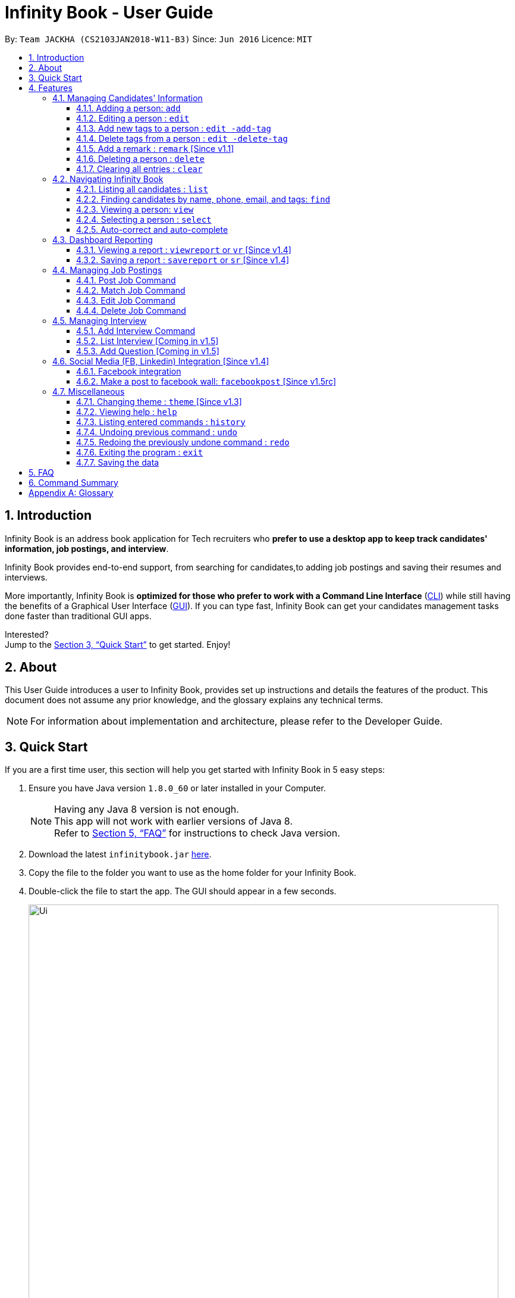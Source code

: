 = Infinity Book - User Guide
:toc:
:toclevels: 3
:toc-title:
:toc-placement: preamble
:sectnums:
:imagesDir: images
:stylesDir: stylesheets
:xrefstyle: full
:experimental:
ifdef::env-github[]
:tip-caption: :bulb:
:note-caption: :information_source:
:important-caption: :heavy_exclamation_mark:
:caution-caption: :fire:
:warning-caption: :warning:
endif::[]
:repoURL: https://github.com/CS2103JAN2018-W11-B3/main

By: `Team JACKHA (CS2103JAN2018-W11-B3)`      Since: `Jun 2016`      Licence: `MIT`

== Introduction

Infinity Book is an address book application for Tech recruiters who *prefer to use a desktop app to keep track candidates' information, job postings, and interview*.  +

Infinity Book provides end-to-end support, from searching for candidates,to adding job postings and saving their resumes and interviews. +

More importantly, Infinity Book is *optimized for those who prefer to work with a Command Line Interface* (link:#cli[CLI]) while still having the benefits of a Graphical User Interface (link:#gui[GUI]). If you can type fast, Infinity Book can get your candidates management tasks done faster than traditional GUI apps. +

Interested? +
Jump to the <<Quick Start>> to get started. Enjoy!

== About

This User Guide introduces a user to Infinity Book, provides set up instructions and details the features of the product.
This document does not assume any prior knowledge, and the glossary explains any technical terms.

[NOTE]
For information about implementation and architecture, please refer to the Developer Guide.

== Quick Start
If you are a first time user, this section will help you get started with Infinity Book in 5 easy steps:

.  Ensure you have Java version `1.8.0_60` or later installed in your Computer.
+
[NOTE]
Having any Java 8 version is not enough. +
This app will not work with earlier versions of Java 8. +
Refer to <<FAQ>> for instructions to check Java version.
+
.  Download the latest `infinitybook.jar` link:{repoURL}/releases[here].
.  Copy the file to the folder you want to use as the home folder for your Infinity Book.
.  Double-click the file to start the app. The GUI should appear in a few seconds.
+
.The User Interface.

image::Ui.png[width="790"]
+

.  Type the command in the command box and press kbd:[Enter] to execute it. +
e.g. typing *`help`* and pressing kbd:[Enter] will open the help window.
.  Set up is now complete. You should see the interface as shown in Figure 1. Try some example commands shown here:

* *`list`* : lists all contacts
* **`add`**`n/John Doe p/98765432 e/johnd@example.com a/John street, block 123, #01-01` : adds a contact named `John Doe` to the Infinity Book.
* **`delete`**`3` : deletes the 3rd contact shown in the current list
* *`exit`* : exits the app

[NOTE]
====
The User Interface might appear mildly different for different versions of the product.
====

.  Refer to <<Features>> for details of each command and for more commands.

[[Features]]
== Features

====
*Command Format*

* Command starts with a `COMMAND WORD` to specify the command you want to perform.
* Words prefixed with a dash (optional) are `COMMAND OPTION` e.g. in `edit -add-tag t/TAG`, `-add-tag` is a command option.
* Words in `UPPER_CASE` are the parameters to be supplied by the user e.g. in `add n/NAME`, `NAME` is a parameter which can be used as `add n/John Doe`.
* Items in square brackets are optional e.g `n/NAME [t/TAG]` can be used as `n/John Doe t/friend` or as `n/John Doe`.
* Items with `…`​ after them can be used multiple times including zero times e.g. `[t/TAG]...` can be used as `{nbsp}` (i.e. 0 times), `t/friend`, `t/friend t/family` etc.
* Parameters can be in any order e.g. if the command specifies `n/NAME p/PHONE_NUMBER`, `p/PHONE_NUMBER n/NAME` is also acceptable.
====

=== Managing Candidates' Information

==== Adding a person: `add`

* *Description:* Adds a person to the Infinity Book +

* *Format:* `add n/NAME p/PHONE_NUMBER e/EMAIL a/ADDRESS l/LINK[t/TAG]...`

* *Examples:* +
- `add n/John Doe p/98765432 e/johnd@example.com a/John street, block 123,
#01-01 l/https://nus-cs2103-ay1718s2.github.io/website/`
- `add n/Betsy Crowe t/friend e/betsycrowe@example.com a/Newgate
 Prison p/1234567 l/https://nus-cs2103-ay1718s2.github.io/website/ t/criminal`

[NOTE]
A person can have any number of tags (including 0)

==== Editing a person : `edit`

* *Description:* Edits an existing person in Infinity Book. +
* *Format:* `edit INDEX [n/NAME] [p/PHONE] [e/EMAIL] [a/ADDRESS] [t/TAG]...`

* *Examples:* +
- `edit 1 p/91234567 e/johndoe@example.com` +
Edits the phone number and email address of the 1st person to be `91234567` and `johndoe@example.com` respectively.
- `edit 2 n/Betsy Crower t/` +
Edits the name of the 2nd person to be `Betsy Crower` and clears all existing tags.

****
* Edits the person at the specified `INDEX`. The index refers to the index number shown in the last person listing. The index *must be a positive integer* 1, 2, 3, ...
* At least one of the optional fields must be provided.
* Existing values will be updated to the input values.
* When editing tags, the existing tags of the person will be removed i.e adding of tags is not cumulative.
* You can remove all the person's tags by typing `t/` without specifying any tags after it.
****

==== Add new tags to a person : `edit -add-tag`

Infinity Book helps you process candidate's information faster.
Summarize each candidate in a few keywords using the `edit -add-tag` command to save time for your future reference.

*Format:* `edit -add-tag INDEX [t/TAG]...`

[NOTE]
====
* Each candidate +

. Can have any number (including zero) of tags.
. Cannot have duplicated tags. Tag name comparision is case sensitive, which means the list of tags of a candidate can be
`Java` `JAVA` `JAVa`, for example, but cannot be `JAVA` `JAVA`.
. Cannot have tags with empty tag name.

* When you provide invalid tags, Infinity Book will ignore them. To verify, you can look at all tags shown under the candidate's name in the list.

* Ensure that the specified `INDEX` is a positive integer that is smaller or equal to the total number of candidates shown in the list.
====

*Examples:* +
* `edit -add-tag 1 t/Year2 t/SpeakVietnamese` +
Adds tag `Year2` and `SpeakVietnamese` to the first candidate.

image::canaddtag.png[width="900"]

Figure. Added new tags to the first candidate.

* `edit -add-tag 1 t/Year2` +
Adds a new tag `Year2` to the first candidate, but it is not successful since this candidate already has tag `Year2`.

image::cannotaddtag.png[width="900"]

Figure. Cannot add a new duplicated tag to the first candidate. The candidate's details will not be updated,
and Infinity Book will not show any warning.

==== Delete tags from a person : `edit -delete-tag`

Some tags are no longer seems to be relevant to the candidate? Remove them using the `edit -delete-tag` command.

*Format:* `edit -delete-tag INDEX [t/TAG]...`

[NOTE]
====
. Tag name comparision is case sensitive, which means when the first candidate has tags `COMPUTING` `computing`, for example,
`edit -delete-tag 1 t/computing` will only remove tag `computing`.
. Ensure that the specified `INDEX` is a positive integer that is smaller or equal to the total number of candidates shown in the list.
====

*Examples:* +
* `edit -delete-tag 1 t/computing` +
Deletes tag `computing` from the first candidate.

image::candeletetag.png[width="600"]

Figure. Remove tags from the first candidate.

* `edit -delete-tag 1 t/computing` +
Removes tag `computing` from the first candidate, but it is not successful since this candidate does not have tag `computing`.

image::cannotdeletetag.png[width="600"]

Figure. Cannot delete tag `computing` from the first candidate. The candidate's details will not be updated,
and Infinity Book will not show any warning.

==== Add a remark : `remark` [Since v1.1]
//tag::remark[]
Adds or edits remarks to the person identified by the INDEX

  Format: remark INDEX r/[REMARK]

  Alias: rm INDEX r/[REMARK]

//end::remark[]

[big green]#Examples#:

* `remark 1 r/Likes to go swimming` +
Edits the remark for the first person to Likes to drink coffee.

* `remark 2 r/` +
Removes the remark for the second person.

==== Deleting a person : `delete`

* *Description:* Deletes the specified person from the Infinity Book. +
* *Format:* `delete INDEX`
* *Examples:*

- `list` +
`delete 2` +
Deletes the 2nd person in the Infinity Book.
- `find Betsy` +
`delete 1` +
Deletes the 1st person in the results of the `find` command.

****
* Deletes the person at the specified `INDEX`.
* The index refers to the index number shown in the most recent listing.
* The index *must be a positive integer* 1, 2, 3, ...
****

==== Clearing all entries : `clear`

* *Description:* Clears all entries from the Infinity Book. +
* *Format:* `clear`

=== Navigating Infinity Book

==== Listing all candidates : `list`

* *Description:* Shows a list of all candidates in the Infinity Book. +
* *Format:* `list`


==== Finding candidates by name, phone, email, and tags: `find`

Finds candidates whose names, phone numbers, emails, or tags contain any of the given keywords. +

*Format:* `find KEYWORD [MORE_KEYWORDS]` +

****
* The search is case insensitive. e.g `hans` will match `Hans`.
* The order of the keywords does not matter. e.g. `Hans Bo` will match `Bo Hans`.
* Only candidate's name, phone number, email, and tags are searched.
* Only full words will be matched e.g. `Han` will not match `Hans`.
* Candidates matching at least one keyword will be returned (i.e. `OR` search). e.g. `Hans Bo` will return `Hans Gruber`, `Bo Yang`
****

*Examples:*
- `find Alex 93210283` +
Returns `Alex Yeoh`, `Charlotte Oliveiro`, and `Alex Smith` whose names and phone numbers match with the given keywords.

image::Find.png[width="300"]
_Figure._ Person list after finding with keywords `Alex` and `93210283`.

==== Viewing a person: `view`

* *Description:* Displays the person whose email is the same as given email. +
* *Format:* `view email`
* *Examples:* `view abcd@gmail.com`

image::viewCommand.png[width="300"]
- Returns the person whose email is `john@gmail.com` +
- Displays all the person's information and resume in the browser panel.

****
* The email needs to be correct format.
* Only one person returned since email is unique.
****

==== Selecting a person : `select`

* *Description:* Selects the person identified by the index number used in the last person listing. +
* *Format:* `select INDEX`
* *Examples:*

- `list` +
`select 2` +
Selects the 2nd person in the Infinity Book.
- `find Betsy` +
`select 1` +
Selects the 1st person in the results of the `find` command.
****
* Selects the person and loads the Google search page the person at the specified `INDEX`.
* The index refers to the index number shown in the most recent listing.
* The index *must be a positive integer* `1, 2, 3, ...`
****

==== Auto-correct and auto-complete

* *Description:* Spell corrects and completes command words being typed into Infinity Book +
* *Format:* `TAB` keypress auto-completes and `SPACE` autocorrects
* *Example:*

- `li` + `TAB` key press +
Completes to command word to `list`

- `lsit` + `SPACE` key press +
Corrects command word to `list`.

****
* Auto-correct only corrects one edit distance errors.
* When completions are available, use `TAB` to toggle through options.
****

// tag::report[]

=== Dashboard Reporting

Infinity Book is tailored to optimize recruiters' speed.
Aligning with this vision, Report feature offers you an easy way to get statistics of the group of candidates tagged with a specific tag (which we call Population Tag) in few keystrokes.

Each report is identified with a Population Tag: +

* Represented with the prefix `pop/` followed by the tag name of the Population Tag. Example: `pop/SEIntern`.
* The name of Population Tag must be an alphanumeric string.

In the report, you will find statistics of the group of all candidates tagged with Population Tag: +

* A bar chart showing all other tags owned by this group and number of owners for each tag.
* A pie chart illustrating the numerical proportion of each tag.
* A history panel listing statistics of this group at earlier points of time.

*An example usage:*

You are recruiting Software Engineering interns, and you want to keep track of the number of candidates in each stage:
Screening, Interviewing, Offered, or Rejected. Given the a significant pool of applicants, this task is tedious, and
our Report feature is a solution.   +

Using our Report with Population Tag `SEIntern`, +

* To ensure your team keeps up with deadlines, you can monitor the whole recruiting pipeline using Report bar chart.

image::barchart.png[width="400"]

_Figure._ Bar chart in `SEIntern` report +
_Explanation:_ there are 11 candidates tagged with `SEIntern` in which 5 of them are tagged with `Screening`, 3 of them
are tagged with `Interviewing`, 1 of them is tagged with `Rejected`, and 2 of them are tagged with `Offered`.

* To see the progress of your interns recruitment, you can view percentages of candidates in each stage using Report pie chart.

image::piechart.png[width="400"]

_Figure._ Pie chart in `SEIntern` report +
_Explanation:_ there are 11 tags that candidates tagged with `SEIntern` has in total, and 45% of them are `Screening`,
27% are `Interviewing`, 18% are `Offered`, and 9% are `Rejected`.

* To analyze your team's productivity, you can track the speed at which tasks are done using the history list.

image::history copy.png[width="400"]

_Figure._ History list in `SEIntern` report +
_Example in the firgure:_ At 14:10:24 04/06/2018, there are 9 candidates tagged with `Screening` in Infinity Book,
then at 16:36:55 04/12/2018, there are only 5 `Screening` candidates left.

[NOTE]
====
Date format is in **"hh/mm/ss mm/dd/yyyy""**.
====

==== Viewing a report : `viewreport` or `vr` [Since v1.4]

Want to have bird's view statistics of a certain group of candidates? View a report using `viewreport` or `vr` command. +

*Format:*  `viewreport pop/POPULATION_TAG` or `vr pop/POPULATION_TAG`

*Example:* +
`viewreport pop/SEIntern` +
Displays statistics for candidates tagged with `SEIntern`.

image::viewreport.png[width="600"]
_Figure._ Infinity Book has displayed Report with Population Tag `SEIntern` in the right-most column.

[NOTE]
====
Regarding displaying the Report, +

* In the right-most column, Infinity Book will show you a bar chart, a pie chart, and a history list.
====

IMPORTANT: If there are no candidates tagged with the Population Tag you provide, Inifinity Book will not show you the pie chart. +

IMPORTANT: If you provide multiple `POPULATION_TAG`, Infinity Book will take the last one.
For example, when you execute `viewreport pop/SEIntern pop/Computing`, Infinity Book will display the report for `Computing`. +

==== Saving a report : `savereport` or `sr` [Since v1.4]

Wish to save the current statistics for future reference? Saving the report using `savereport` or `sr` command. +

*Format:*  `savereport pop/REPORT_NAME` or `sr pop/REPORT_NAME`

*Example:* +
`savereport pop/SEIntern` +
Saves the current statistics for candidates tagged with `SEIntern` at this current time.
Infinity Book will add a new entry to the history list in the report.

image::savereport.png[width="600"]
_Figure._ Infinity Book has saved Report with population Tag `SEIntern`. In the right-most column,
the history list includes all statistics you have saved.

[NOTE]
====
* Date format is in **"hh/mm/ss mm/dd/yyyy""**. 

* To keep transparency, saved reports in Inifnity Book are immutable,
which means you cannot edit or delete saved reports. You also cannot undo `savereport` command.
====

IMPORTANT: If you provide multiple `POPULATION_TAG`, Infinity Book will take the last one. For example, when you execute `viewreport pop/SEIntern pop/Computing`, Infinity Book will save the report for `Computing`.

// end::report[]
// tag::jobposting[]

=== Managing Job Postings

This section describes commands available for managing job postings in the Infinity Book.

==== Post Job Command

image::postjob.JPG[width="500"]

Figure 2: PostJob Command adds Jobs into a new pane as shown.


* *Description:* Add a job posting to Infinity Book to filter out qualified candidates.
* *Format:* `postjob j/JOB TITLE l/LOCATION t/[TAGS] s/SKILLS`
* *Examples:* `postjob j/Backend Engineer l/Singapore t/FreshGrad s/Java`

==== Match Job Command

image::matchJob.JPG[width="500"]
Figure 3: MatchJob command filters the Candidates as per Job, as shown above.


* *Description:* Match a job posting to list out the filtered candidates for this job.
* *Format:* `matchjob INDEX`
* *Example:* `matchjob 1`

==== Edit Job Command

* *Description:* Edits an existing job posting in the Infinity Book.
* *Format:* ` editjob INDEX [j/JOBTITLE] [l/LOCATION] [s/SKILLS] [t/TAG]`
* *Examples:* ` editjob 1 j/Backend Engineer l/Singapore`

==== Delete Job Command

* *Description:* Remove a job posting from Infinity Book using the index from latest listing.
* *Format:* `deletejob INDEX`
* *Examples:* `deletejob 1`

// end::jobposting[]

[NOTE]
====
Index to be used as displayed in the panel.
====

=== Managing Interview
This section describes command available for managing interview in the Infinity Book.

==== Add Interview Command
* *Description:* Add a Interview to Infinity Book.
* *Format:* `addInterview i/Interview Title n/Interviewee l/LOCATION d/DATE`
* *Examples:* `addInterview i/SE Interview n/John l/One North d/30.1.2018`

image::viewCommand.png[width="300"]
- Add the interview with predicate name, location, and date
- Displays the added interview in list of Interview panel.

==== List Interview [Coming in v1.5]

==== Add Question [Coming in v1.5]

// tag::facebook[]

=== Social Media (FB, Linkedin) Integration [Since v1.4]

==== Facebook integration

Connecting to Facebook [Since v1.4]: `facebooklogin`

To connect your Facebook account to Infinity Book, use the `facebooklogin` command.

====
*Command format*: `[red]#facebooklogin#` +
*Alias*: `[red]#fb#` +
====

You will be prompted by a Facebook authorization page (displayed in the browser panel)

You can key in your facebook credentials. Infinity Book is then connected to that facebook account and you can use other
features that Infinity Book offers.

==== Make a post to facebook wall: `facebookpost` [Since v1.5rc]

*Command format*: `facebookpost` [MESSAGE] +
*Alias*: `fbpost` [MESSAGE] +

[MESSAGE] is the message that users wants to post

*Examples*:

* `facebookpost` Good morning!

Note that if you are not yet logged in to facebook (by using the command `facebooklogin`), you will be
asked to login.

Otherwise,  the post will be made to facebook wall and you will see a success message

// end::facebook[]

=== Miscellaneous

==== Changing theme : `theme` [Since v1.3]
To change the theme of InfinityBook, use the `theme` command. +

*Format:* `theme [THEME_NAME]` or `t [THEME_NAME]`

`THEME_NAME` can be `morning`, `dark`, or `light`.

*Examples*:

* `theme` light

You should see the user interface change to theme Light.

==== Viewing help : `help`
* *Description:* Opens the User Guide in a new window +
* *Format:* `help`p

==== Listing entered commands : `history`

* *Description:* Lists all the commands that you have entered in reverse chronological order. +
* *Format:* `history`

****
* Pressing the kbd:[&uarr;] and kbd:[&darr;] arrows will display the previous and next input respectively in the command box.
****

// tag::undoredo[]
==== Undoing previous command : `undo`

* *Description:* Restores the Infinity Book to the state before the previous _undoable_ command was executed. +
* *Format:* `undo`
* *Examples:*

- `delete 1` +
`list` +
`undo` (reverses the `delete 1` command) +

- `select 1` +
`list` +
`undo` +
The `undo` command fails as there are no undoable commands executed previously.

- `delete 1` +
`clear` +
`undo` (reverses the `clear` command) +
`undo` (reverses the `delete 1` command) +

[NOTE]
====
Undoable commands: those commands that modify the Infinity Book's content (`add`, `delete`, `edit` and `clear`).
====
==== Redoing the previously undone command : `redo`

* *Description:* Reverses the most recent `undo` command. +
* *Format:* `redo`

* *Examples:*

- `delete 1` +
`undo` (reverses the `delete 1` command) +
`redo` (reapplies the `delete 1` command) +

- `delete 1` +
`redo` +
The `redo` command fails as there are no `undo` commands executed previously.

- `delete 1` +
`clear` +
`undo` (reverses the `clear` command) +
`undo` (reverses the `delete 1` command) +
`redo` (reapplies the `delete 1` command) +
`redo` (reapplies the `clear` command) +
// end::undoredo[]

==== Exiting the program : `exit`

* *Description:* Exits the program. +
* *Format:* `exit`

==== Saving the data

Address book data are saved in the hard disk automatically after any command that changes the data. +
There is no need to save manually.

== FAQ

*Q*: How do I transfer my data to another Computer? +
*A*: Install the app in the other computer and overwrite the empty data file it creates with the file that contains the data of your previous Infinity Book folder.

*Q*: How do I check if Infinity Book is compatible with my computer? +
*A*: Infinity Book is compatible with Windows, Mac OS and Ubuntu with Java `1.8.0_60` or later installed. Compatibility with other link:#unix[UNIX] distributions is not guaranteed. +

****
To check your Java Version:

* MAC OS/ OS-X Users: +
1. Open Spotlight using Command + Space
2. Search for `Terminal` and open the application
3. In the terminal, copy paste the following command without enclosing double quotes to find your Java version:
 `"/Library/Internet\ Plug-Ins/JavaAppletPlugin.plugin/Contents/Home/bin/java -version"`
* Windows users: +
1. Open Run using Windows Key + R
2. Type `cmd` and press enter to open Command Prompt
3. In Command Prompt, enter the following command without enclosing double quotes to find your Java version:
`"java -showversion"`
* Ubuntu users: +
1. Open Terminal using Ctrl + Alt + T
2. In the terminal copy paste the following command without enclosing double quotes to find your Java vesion:
`"java -v"`
****

== Command Summary

The following table summarises Infinity Book commands with suitable examples:

[width="100%",cols="10%,<45%,<45%",options="header",]
|=====================================================================================================
|Command |Command Format |Example
|Add |`add n/NAME p/PHONE_NUMBER e/EMAIL a/ADDRESS [t/TAG]...` | `add n/James Ho p/22224444 e/jamesho@example.com a/123,
 Clementi Rd, 1234665 t/friend t/colleague`
|Add Interview | `addInterview i/INTERVIEW_TITLE n/INTERVIEWEE d/DATE l/INTERVIEW_LOCATION`| `addInterview i/SE Interview n/David
d/04.05.2018 l/Suntex City `
|Clear |`clear`| `clear`
|Delete |`delete INDEX` |`delete 3`
|Delete Interview |`delete INDEX | `deleteInterview 3`
|Edit |`edit INDEX [n/NAME] [p/PHONE_NUMBER] [e/EMAIL] [a/ADDRESS] [t/TAG]...` |`edit 2 n/James Lee e/jameslee@example.com`
|Add new tags to a person |`edit -add-tag INDEX [t/TAG]...` |`edit -add-tag 2 t/Computing`
|Delete tags from a person |`edit -delete-tag INDEX [t/TAG]...` |`edit -delete-tag 2 t/Computing`
|Find |`find KEYWORD [MORE_KEYWORDS]` |`find James Jake`
|Find Interview | `FindInterview n/INTERVIEWEE`| `FindInterview David`
|Help |`help` |`help`
|History |`history` | `history`
|List | `list`|`list`
|Redo |`redo`|`redo`
|Select |`select INDEX` |`select 2`
|Undo |`undo` |`undo`
|View |`view emailID`| `view johnd@example.com`
|View Report |`viewreport pop/[POPULATION_TAG]` |`viewreport pop/SEIntern`
|Save Report |`savereport pop/[POPULATION_TAG]` |`savereport pop/SEIntern`
|=====================================================================================================

[appendix]

== Glossary +
* The following are some terms referenced in the User Guide: +
** [#unix]*UNIX*: Unix  is a family of multitasking, multiuser computer operating systems. Common UNIX operating systems include Linux, Fedora and MAC OS.
** [#cli]*Command Line Interface*: A user interface in which the user executes and responds to an application through a specified text input where commands are typed.
** [#gui]*Graphical User Interface*: A user interface in which the user interacts with the application through visual representations through menus, text, images, etc.
